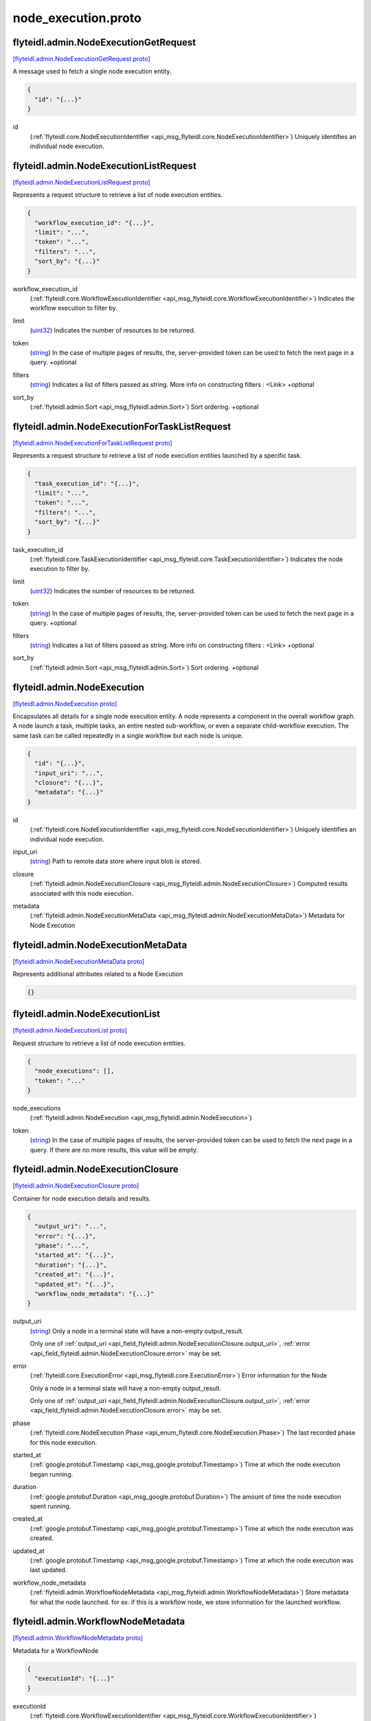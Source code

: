 .. _api_file_flyteidl/admin/node_execution.proto:

node_execution.proto
===================================

.. _api_msg_flyteidl.admin.NodeExecutionGetRequest:

flyteidl.admin.NodeExecutionGetRequest
--------------------------------------

`[flyteidl.admin.NodeExecutionGetRequest proto] <https://github.com/lyft/flyteidl/blob/master/protos/flyteidl/admin/node_execution.proto#L12>`_

A message used to fetch a single node execution entity.

.. code-block:: json

  {
    "id": "{...}"
  }

.. _api_field_flyteidl.admin.NodeExecutionGetRequest.id:

id
  (:ref:`flyteidl.core.NodeExecutionIdentifier <api_msg_flyteidl.core.NodeExecutionIdentifier>`) Uniquely identifies an individual node execution.
  
  


.. _api_msg_flyteidl.admin.NodeExecutionListRequest:

flyteidl.admin.NodeExecutionListRequest
---------------------------------------

`[flyteidl.admin.NodeExecutionListRequest proto] <https://github.com/lyft/flyteidl/blob/master/protos/flyteidl/admin/node_execution.proto#L19>`_

Represents a request structure to retrieve a list of node execution entities.

.. code-block:: json

  {
    "workflow_execution_id": "{...}",
    "limit": "...",
    "token": "...",
    "filters": "...",
    "sort_by": "{...}"
  }

.. _api_field_flyteidl.admin.NodeExecutionListRequest.workflow_execution_id:

workflow_execution_id
  (:ref:`flyteidl.core.WorkflowExecutionIdentifier <api_msg_flyteidl.core.WorkflowExecutionIdentifier>`) Indicates the workflow execution to filter by.
  
  
.. _api_field_flyteidl.admin.NodeExecutionListRequest.limit:

limit
  (`uint32 <https://developers.google.com/protocol-buffers/docs/proto#scalar>`_) Indicates the number of resources to be returned.
  
  
.. _api_field_flyteidl.admin.NodeExecutionListRequest.token:

token
  (`string <https://developers.google.com/protocol-buffers/docs/proto#scalar>`_) In the case of multiple pages of results, the, server-provided token can be used to fetch the next page
  in a query.
  +optional
  
  
.. _api_field_flyteidl.admin.NodeExecutionListRequest.filters:

filters
  (`string <https://developers.google.com/protocol-buffers/docs/proto#scalar>`_) Indicates a list of filters passed as string.
  More info on constructing filters : <Link>
  +optional
  
  
.. _api_field_flyteidl.admin.NodeExecutionListRequest.sort_by:

sort_by
  (:ref:`flyteidl.admin.Sort <api_msg_flyteidl.admin.Sort>`) Sort ordering.
  +optional
  
  


.. _api_msg_flyteidl.admin.NodeExecutionForTaskListRequest:

flyteidl.admin.NodeExecutionForTaskListRequest
----------------------------------------------

`[flyteidl.admin.NodeExecutionForTaskListRequest proto] <https://github.com/lyft/flyteidl/blob/master/protos/flyteidl/admin/node_execution.proto#L40>`_

Represents a request structure to retrieve a list of node execution entities launched by a specific task.

.. code-block:: json

  {
    "task_execution_id": "{...}",
    "limit": "...",
    "token": "...",
    "filters": "...",
    "sort_by": "{...}"
  }

.. _api_field_flyteidl.admin.NodeExecutionForTaskListRequest.task_execution_id:

task_execution_id
  (:ref:`flyteidl.core.TaskExecutionIdentifier <api_msg_flyteidl.core.TaskExecutionIdentifier>`) Indicates the node execution to filter by.
  
  
.. _api_field_flyteidl.admin.NodeExecutionForTaskListRequest.limit:

limit
  (`uint32 <https://developers.google.com/protocol-buffers/docs/proto#scalar>`_) Indicates the number of resources to be returned.
  
  
.. _api_field_flyteidl.admin.NodeExecutionForTaskListRequest.token:

token
  (`string <https://developers.google.com/protocol-buffers/docs/proto#scalar>`_) In the case of multiple pages of results, the, server-provided token can be used to fetch the next page
  in a query.
  +optional
  
  
.. _api_field_flyteidl.admin.NodeExecutionForTaskListRequest.filters:

filters
  (`string <https://developers.google.com/protocol-buffers/docs/proto#scalar>`_) Indicates a list of filters passed as string.
  More info on constructing filters : <Link>
  +optional
  
  
.. _api_field_flyteidl.admin.NodeExecutionForTaskListRequest.sort_by:

sort_by
  (:ref:`flyteidl.admin.Sort <api_msg_flyteidl.admin.Sort>`) Sort ordering.
  +optional
  
  


.. _api_msg_flyteidl.admin.NodeExecution:

flyteidl.admin.NodeExecution
----------------------------

`[flyteidl.admin.NodeExecution proto] <https://github.com/lyft/flyteidl/blob/master/protos/flyteidl/admin/node_execution.proto#L64>`_

Encapsulates all details for a single node execution entity.
A node represents a component in the overall workflow graph. A node launch a task, multiple tasks, an entire nested
sub-workflow, or even a separate child-workflow execution.
The same task can be called repeatedly in a single workflow but each node is unique.

.. code-block:: json

  {
    "id": "{...}",
    "input_uri": "...",
    "closure": "{...}",
    "metadata": "{...}"
  }

.. _api_field_flyteidl.admin.NodeExecution.id:

id
  (:ref:`flyteidl.core.NodeExecutionIdentifier <api_msg_flyteidl.core.NodeExecutionIdentifier>`) Uniquely identifies an individual node execution.
  
  
.. _api_field_flyteidl.admin.NodeExecution.input_uri:

input_uri
  (`string <https://developers.google.com/protocol-buffers/docs/proto#scalar>`_) Path to remote data store where input blob is stored.
  
  
.. _api_field_flyteidl.admin.NodeExecution.closure:

closure
  (:ref:`flyteidl.admin.NodeExecutionClosure <api_msg_flyteidl.admin.NodeExecutionClosure>`) Computed results associated with this node execution.
  
  
.. _api_field_flyteidl.admin.NodeExecution.metadata:

metadata
  (:ref:`flyteidl.admin.NodeExecutionMetaData <api_msg_flyteidl.admin.NodeExecutionMetaData>`) Metadata for Node Execution
  
  


.. _api_msg_flyteidl.admin.NodeExecutionMetaData:

flyteidl.admin.NodeExecutionMetaData
------------------------------------

`[flyteidl.admin.NodeExecutionMetaData proto] <https://github.com/lyft/flyteidl/blob/master/protos/flyteidl/admin/node_execution.proto#L80>`_

Represents additional attributes related to a Node Execution

.. code-block:: json

  {}




.. _api_msg_flyteidl.admin.NodeExecutionList:

flyteidl.admin.NodeExecutionList
--------------------------------

`[flyteidl.admin.NodeExecutionList proto] <https://github.com/lyft/flyteidl/blob/master/protos/flyteidl/admin/node_execution.proto#L84>`_

Request structure to retrieve a list of node execution entities.

.. code-block:: json

  {
    "node_executions": [],
    "token": "..."
  }

.. _api_field_flyteidl.admin.NodeExecutionList.node_executions:

node_executions
  (:ref:`flyteidl.admin.NodeExecution <api_msg_flyteidl.admin.NodeExecution>`) 
  
.. _api_field_flyteidl.admin.NodeExecutionList.token:

token
  (`string <https://developers.google.com/protocol-buffers/docs/proto#scalar>`_) In the case of multiple pages of results, the server-provided token can be used to fetch the next page
  in a query. If there are no more results, this value will be empty.
  
  


.. _api_msg_flyteidl.admin.NodeExecutionClosure:

flyteidl.admin.NodeExecutionClosure
-----------------------------------

`[flyteidl.admin.NodeExecutionClosure proto] <https://github.com/lyft/flyteidl/blob/master/protos/flyteidl/admin/node_execution.proto#L93>`_

Container for node execution details and results.

.. code-block:: json

  {
    "output_uri": "...",
    "error": "{...}",
    "phase": "...",
    "started_at": "{...}",
    "duration": "{...}",
    "created_at": "{...}",
    "updated_at": "{...}",
    "workflow_node_metadata": "{...}"
  }

.. _api_field_flyteidl.admin.NodeExecutionClosure.output_uri:

output_uri
  (`string <https://developers.google.com/protocol-buffers/docs/proto#scalar>`_) 
  Only a node in a terminal state will have a non-empty output_result.
  
  
  Only one of :ref:`output_uri <api_field_flyteidl.admin.NodeExecutionClosure.output_uri>`, :ref:`error <api_field_flyteidl.admin.NodeExecutionClosure.error>` may be set.
  
.. _api_field_flyteidl.admin.NodeExecutionClosure.error:

error
  (:ref:`flyteidl.core.ExecutionError <api_msg_flyteidl.core.ExecutionError>`) Error information for the Node
  
  Only a node in a terminal state will have a non-empty output_result.
  
  
  Only one of :ref:`output_uri <api_field_flyteidl.admin.NodeExecutionClosure.output_uri>`, :ref:`error <api_field_flyteidl.admin.NodeExecutionClosure.error>` may be set.
  
.. _api_field_flyteidl.admin.NodeExecutionClosure.phase:

phase
  (:ref:`flyteidl.core.NodeExecution.Phase <api_enum_flyteidl.core.NodeExecution.Phase>`) The last recorded phase for this node execution.
  
  
.. _api_field_flyteidl.admin.NodeExecutionClosure.started_at:

started_at
  (:ref:`google.protobuf.Timestamp <api_msg_google.protobuf.Timestamp>`) Time at which the node execution began running.
  
  
.. _api_field_flyteidl.admin.NodeExecutionClosure.duration:

duration
  (:ref:`google.protobuf.Duration <api_msg_google.protobuf.Duration>`) The amount of time the node execution spent running.
  
  
.. _api_field_flyteidl.admin.NodeExecutionClosure.created_at:

created_at
  (:ref:`google.protobuf.Timestamp <api_msg_google.protobuf.Timestamp>`) Time at which the node execution was created.
  
  
.. _api_field_flyteidl.admin.NodeExecutionClosure.updated_at:

updated_at
  (:ref:`google.protobuf.Timestamp <api_msg_google.protobuf.Timestamp>`) Time at which the node execution was last updated.
  
  
.. _api_field_flyteidl.admin.NodeExecutionClosure.workflow_node_metadata:

workflow_node_metadata
  (:ref:`flyteidl.admin.WorkflowNodeMetadata <api_msg_flyteidl.admin.WorkflowNodeMetadata>`) 
  Store metadata for what the node launched.
  for ex: if this is a workflow node, we store information for the launched workflow.
  
  


.. _api_msg_flyteidl.admin.WorkflowNodeMetadata:

flyteidl.admin.WorkflowNodeMetadata
-----------------------------------

`[flyteidl.admin.WorkflowNodeMetadata proto] <https://github.com/lyft/flyteidl/blob/master/protos/flyteidl/admin/node_execution.proto#L125>`_

Metadata for a WorkflowNode

.. code-block:: json

  {
    "executionId": "{...}"
  }

.. _api_field_flyteidl.admin.WorkflowNodeMetadata.executionId:

executionId
  (:ref:`flyteidl.core.WorkflowExecutionIdentifier <api_msg_flyteidl.core.WorkflowExecutionIdentifier>`) 
  


.. _api_msg_flyteidl.admin.NodeExecutionGetDataRequest:

flyteidl.admin.NodeExecutionGetDataRequest
------------------------------------------

`[flyteidl.admin.NodeExecutionGetDataRequest proto] <https://github.com/lyft/flyteidl/blob/master/protos/flyteidl/admin/node_execution.proto#L130>`_

Request structure to fetch inputs and output urls for a node execution.

.. code-block:: json

  {
    "id": "{...}"
  }

.. _api_field_flyteidl.admin.NodeExecutionGetDataRequest.id:

id
  (:ref:`flyteidl.core.NodeExecutionIdentifier <api_msg_flyteidl.core.NodeExecutionIdentifier>`) The identifier of the node execution for which to fetch inputs and outputs.
  
  


.. _api_msg_flyteidl.admin.NodeExecutionGetDataResponse:

flyteidl.admin.NodeExecutionGetDataResponse
-------------------------------------------

`[flyteidl.admin.NodeExecutionGetDataResponse proto] <https://github.com/lyft/flyteidl/blob/master/protos/flyteidl/admin/node_execution.proto#L136>`_

Response structure for NodeExecutionGetDataRequest which contains inputs and outputs for a node execution.

.. code-block:: json

  {
    "inputs": "{...}",
    "outputs": "{...}"
  }

.. _api_field_flyteidl.admin.NodeExecutionGetDataResponse.inputs:

inputs
  (:ref:`flyteidl.admin.UrlBlob <api_msg_flyteidl.admin.UrlBlob>`) Signed url to fetch a core.LiteralMap of node execution inputs.
  
  
.. _api_field_flyteidl.admin.NodeExecutionGetDataResponse.outputs:

outputs
  (:ref:`flyteidl.admin.UrlBlob <api_msg_flyteidl.admin.UrlBlob>`) Signed url to fetch a core.LiteralMap of node execution outputs.
  
  

